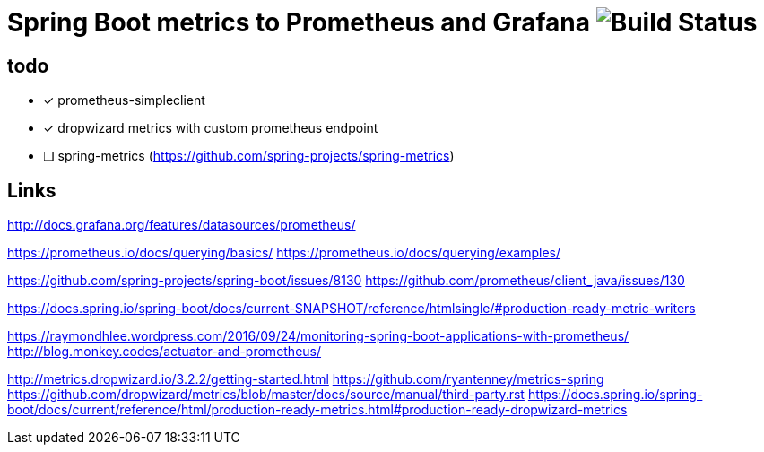 = Spring Boot metrics to Prometheus and Grafana image:https://travis-ci.org/golonzovsky/metrics.svg?branch=master[Build Status]

== todo
- [x] prometheus-simpleclient
- [x] dropwizard metrics with custom prometheus endpoint
- [ ] spring-metrics (https://github.com/spring-projects/spring-metrics)

== Links
http://docs.grafana.org/features/datasources/prometheus/

https://prometheus.io/docs/querying/basics/
https://prometheus.io/docs/querying/examples/


https://github.com/spring-projects/spring-boot/issues/8130
https://github.com/prometheus/client_java/issues/130

https://docs.spring.io/spring-boot/docs/current-SNAPSHOT/reference/htmlsingle/#production-ready-metric-writers

https://raymondhlee.wordpress.com/2016/09/24/monitoring-spring-boot-applications-with-prometheus/
http://blog.monkey.codes/actuator-and-prometheus/

http://metrics.dropwizard.io/3.2.2/getting-started.html
https://github.com/ryantenney/metrics-spring
https://github.com/dropwizard/metrics/blob/master/docs/source/manual/third-party.rst
https://docs.spring.io/spring-boot/docs/current/reference/html/production-ready-metrics.html#production-ready-dropwizard-metrics